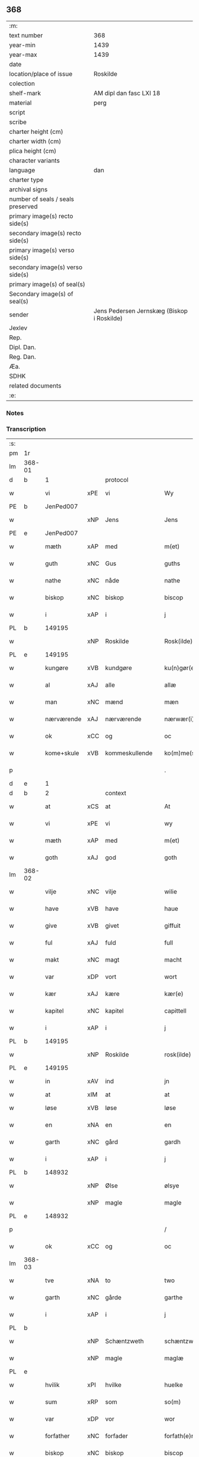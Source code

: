 ** 368

| :m:                               |                                            |
| text number                       | 368                                        |
| year-min                          | 1439                                       |
| year-max                          | 1439                                       |
| date                              |                                            |
| location/place of issue           | Roskilde                                   |
| colection                         |                                            |
| shelf-mark                        | AM dipl dan fasc LXI 18                    |
| material                          | perg                                       |
| script                            |                                            |
| scribe                            |                                            |
| charter height (cm)               |                                            |
| charter width (cm)                |                                            |
| plica height (cm)                 |                                            |
| character variants                |                                            |
| language                          | dan                                        |
| charter type                      |                                            |
| archival signs                    |                                            |
| number of seals / seals preserved |                                            |
| primary image(s) recto side(s)    |                                            |
| secondary image(s) recto side(s)  |                                            |
| primary image(s) verso side(s)    |                                            |
| secondary image(s) verso side(s)  |                                            |
| primary image(s) of seal(s)       |                                            |
| Secondary image(s) of seal(s)     |                                            |
| sender                            | Jens Pedersen Jernskæg (Biskop i Roskilde) |
| Jexlev                            |                                            |
| Rep.                              |                                            |
| Dipl. Dan.                        |                                            |
| Reg. Dan.                         |                                            |
| Æa.                               |                                            |
| SDHK                              |                                            |
| related documents                 |                                            |
| :e:                               |                                            |

*** Notes


*** Transcription
| :s: |        |             |     |                |   |                     |             |   |   |   |        |     |   |   |   |        |    |    |    |    |
| pm  | 1r     |             |     |                |   |                     |             |   |   |   |        |     |   |   |   |        |    |    |    |    |
| lm  | 368-01 |             |     |                |   |                     |             |   |   |   |        |     |   |   |   |        |    |    |    |    |
| d   | b      | 1           |     | protocol       |   |                     |             |   |   |   |        |     |   |   |   |        |    |    |    |    |
| w   |        | vi          | xPE | vi             |   | Wy                  | Wý          |   |   |   |        | dan |   |   |   | 368-01 |    |    |    |    |
| PE  | b      | JenPed007   |     |                |   |                     |             |   |   |   |        |     |   |   |   |        |    1550|    |    |    |
| w   |        |             | xNP | Jens           |   | Jens                | Jen        |   |   |   |        | dan |   |   |   | 368-01 |1550|    |    |    |
| PE  | e      | JenPed007   |     |                |   |                     |             |   |   |   |        |     |   |   |   |        |    1550|    |    |    |
| w   |        | mæth        | xAP | med            |   | m(et)               | mꝫ          |   |   |   |        | dan |   |   |   | 368-01 |    |    |    |    |
| w   |        | guth        | xNC | Gus            |   | guths               | guth       |   |   |   |        | dan |   |   |   | 368-01 |    |    |    |    |
| w   |        | nathe       | xNC | nåde           |   | nathe               | nathe       |   |   |   |        | dan |   |   |   | 368-01 |    |    |    |    |
| w   |        | biskop      | xNC | biskop         |   | biscop              | biſcop      |   |   |   |        | dan |   |   |   | 368-01 |    |    |    |    |
| w   |        | i           | xAP | i              |   | j                   | j           |   |   |   |        | dan |   |   |   | 368-01 |    |    |    |    |
| PL | b |    149195|   |   |   |                     |                  |   |   |   |                                 |     |   |   |   |               |    |    |    1518|    |
| w   |        |             | xNP | Roskilde       |   | Rosk(ilde)          | Roſkꝭ       |   |   |   |        | dan |   |   |   | 368-01 |    |    |1518|    |
| PL | e |    149195|   |   |   |                     |                  |   |   |   |                                 |     |   |   |   |               |    |    |    1518|    |
| w   |        | kungøre     | xVB | kundgøre       |   | ku(n)gør(e)         | ku̅gør      |   |   |   |        | dan |   |   |   | 368-01 |    |    |    |    |
| w   |        | al          | xAJ | alle           |   | allæ                | allæ        |   |   |   |        | dan |   |   |   | 368-01 |    |    |    |    |
| w   |        | man         | xNC | mænd           |   | mæn                 | mæ         |   |   |   |        | dan |   |   |   | 368-01 |    |    |    |    |
| w   |        | nærværende  | xAJ | nærværende     |   | nærwær(i)nd(e)      | nærwærn   |   |   |   |        | dan |   |   |   | 368-01 |    |    |    |    |
| w   |        | ok          | xCC | og             |   | oc                  | oc          |   |   |   |        | dan |   |   |   | 368-01 |    |    |    |    |
| w   |        | kome+skule  | xVB | kommeskullende |   | ko(m)me(skulende)   | ko̅me       |   |   |   | de-sup | dan |   |   |   | 368-01 |    |    |    |    |
| p   |        |             |     |                |   | .                   | .           |   |   |   |        | dan |   |   |   | 368-01 |    |    |    |    |
| d   | e      | 1           |     |                |   |                     |             |   |   |   |        |     |   |   |   |        |    |    |    |    |
| d   | b      | 2           |     | context        |   |                     |             |   |   |   |        |     |   |   |   |        |    |    |    |    |
| w   |        | at          | xCS | at             |   | At                  | At          |   |   |   |        | dan |   |   |   | 368-01 |    |    |    |    |
| w   |        | vi          | xPE | vi             |   | wy                  | wý          |   |   |   |        | dan |   |   |   | 368-01 |    |    |    |    |
| w   |        | mæth        | xAP | med            |   | m(et)               | mꝫ          |   |   |   |        | dan |   |   |   | 368-01 |    |    |    |    |
| w   |        | goth        | xAJ | god            |   | goth                | goth        |   |   |   |        | dan |   |   |   | 368-01 |    |    |    |    |
| lm  | 368-02 |             |     |                |   |                     |             |   |   |   |        |     |   |   |   |        |    |    |    |    |
| w   |        | vilje       | xNC | vilje          |   | wilie               | wilıe       |   |   |   |        | dan |   |   |   | 368-02 |    |    |    |    |
| w   |        | have        | xVB | have           |   | haue                | haue        |   |   |   |        | dan |   |   |   | 368-02 |    |    |    |    |
| w   |        | give        | xVB | givet          |   | giffuit             | giffuit     |   |   |   |        | dan |   |   |   | 368-02 |    |    |    |    |
| w   |        | ful         | xAJ | fuld           |   | full                | full        |   |   |   |        | dan |   |   |   | 368-02 |    |    |    |    |
| w   |        | makt        | xNC | magt           |   | macht               | macht       |   |   |   |        | dan |   |   |   | 368-02 |    |    |    |    |
| w   |        | var         | xDP | vort           |   | wort                | woꝛt        |   |   |   |        | dan |   |   |   | 368-02 |    |    |    |    |
| w   |        | kær         | xAJ | kære           |   | kær(e)              | kær        |   |   |   |        | dan |   |   |   | 368-02 |    |    |    |    |
| w   |        | kapitel     | xNC | kapitel        |   | capittell           | capittell   |   |   |   |        | dan |   |   |   | 368-02 |    |    |    |    |
| w   |        | i           | xAP | i              |   | j                   | j           |   |   |   |        | dan |   |   |   | 368-02 |    |    |    |    |
| PL | b |    149195|   |   |   |                     |                  |   |   |   |                                 |     |   |   |   |               |    |    |    1519|    |
| w   |        |             | xNP | Roskilde       |   | rosk(ilde)          | roſkꝭ       |   |   |   |        | dan |   |   |   | 368-02 |    |    |1519|    |
| PL | e |    149195|   |   |   |                     |                  |   |   |   |                                 |     |   |   |   |               |    |    |    1519|    |
| w   |        | in          | xAV | ind            |   | jn                  | ȷn          |   |   |   |        | dan |   |   |   | 368-02 |    |    |    |    |
| w   |        | at          | xIM | at             |   | at                  | at          |   |   |   | =      |     |   |   |   |        |    |    |    |    |
| w   |        | løse        | xVB | løse           |   | løse                | løſe        |   |   |   | ==     | dan |   |   |   | 368-02 |    |    |    |    |
| w   |        | en          | xNA | en             |   | en                  | e          |   |   |   |        | dan |   |   |   | 368-02 |    |    |    |    |
| w   |        | garth       | xNC | gård           |   | gardh               | gardh       |   |   |   |        | dan |   |   |   | 368-02 |    |    |    |    |
| w   |        | i           | xAP | i              |   | j                   | j           |   |   |   |        | dan |   |   |   | 368-02 |    |    |    |    |
| PL | b |    148932|   |   |   |                     |                  |   |   |   |                                 |     |   |   |   |               |    |    |    1520|    |
| w   |        |             | xNP | Ølse           |   | ølsye               | ølſye       |   |   |   |        | dan |   |   |   | 368-02 |    |    |1520|    |
| w   |        |             | xNP | magle          |   | magle               | magle       |   |   |   |        | dan |   |   |   | 368-02 |    |    |1520|    |
| PL | e |    148932|   |   |   |                     |                  |   |   |   |                                 |     |   |   |   |               |    |    |    1520|    |
| p   |        |             |     |                |   | /                   | /           |   |   |   |        | dan |   |   |   | 368-02 |    |    |    |    |
| w   |        | ok          | xCC | og             |   | oc                  | oc          |   |   |   |        | dan |   |   |   | 368-02 |    |    |    |    |
| lm  | 368-03 |             |     |                |   |                     |             |   |   |   |        |     |   |   |   |        |    |    |    |    |
| w   |        | tve         | xNA | to             |   | two                 | two         |   |   |   |        | dan |   |   |   | 368-03 |    |    |    |    |
| w   |        | garth       | xNC | gårde          |   | garthe              | garthe      |   |   |   |        | dan |   |   |   | 368-03 |    |    |    |    |
| w   |        | i           | xAP | i              |   | j                   | j           |   |   |   |        | dan |   |   |   | 368-03 |    |    |    |    |
| PL | b |    |   |   |   |                     |                  |   |   |   |                                 |     |   |   |   |               |    |    |    1521|    |
| w   |        |             | xNP | Schæntzweth    |   | schæntzweth         | ſchæntzweth |   |   |   |        | dan |   |   |   | 368-03 |    |    |1521|    |
| w   |        |             | xNP | magle          |   | maglæ               | maglæ       |   |   |   |        | dan |   |   |   | 368-03 |    |    |1521|    |
| PL | e |    |   |   |   |                     |                  |   |   |   |                                 |     |   |   |   |               |    |    |    1521|    |
| w   |        | hvilik      | xPI | hvilke         |   | huelke              | huelke      |   |   |   |        | dan |   |   |   | 368-03 |    |    |    |    |
| w   |        | sum         | xRP | som            |   | so(m)               | ſo̅          |   |   |   |        | dan |   |   |   | 368-03 |    |    |    |    |
| w   |        | var         | xDP | vor            |   | wor                 | woꝛ         |   |   |   |        | dan |   |   |   | 368-03 |    |    |    |    |
| w   |        | forfather   | xNC | forfader       |   | forfath(e)r         | foꝛfathr   |   |   |   |        | dan |   |   |   | 368-03 |    |    |    |    |
| w   |        | biskop      | xNC | biskop         |   | biscop              | biſcop      |   |   |   |        | dan |   |   |   | 368-03 |    |    |    |    |
| PE  | b      | PedLod001   |     |                |   |                     |             |   |   |   |        |     |   |   |   |        |    1551|    |    |    |
| w   |        |             | xNP | Peder          |   | pæth(e)r            | pæthꝛ      |   |   |   |        | dan |   |   |   | 368-03 |1551|    |    |    |
| PE  | e      | PedLod001   |     |                |   |                     |             |   |   |   |        |     |   |   |   |        |    1551|    |    |    |
| w   |        | en          | xAT | en             |   | een                 | ee         |   |   |   |        | dan |   |   |   | 368-03 |    |    |    |    |
| w   |        | goth        | xAJ | god            |   | goth                | goth        |   |   |   |        | dan |   |   |   | 368-03 |    |    |    |    |
| w   |        | kone        | xNC | kvinde         |   | q(ui)nne            | qnne       |   |   |   |        | dan |   |   |   | 368-03 |    |    |    |    |
| PE  | b      | KriPed003   |     |                |   |                     |             |   |   |   |        |     |   |   |   |        |    |    2505|    |    |
| PE | b | KriPed003 |   |   |   |                     |                  |   |   |   |                                 |     |   |   |   |               |    1552|    |    |    |
| w   |        |             | xNP | Kirstine       |   | kirstine            | kırſtine    |   |   |   |        | dan |   |   |   | 368-03 |1552|2505|    |    |
| PE | e | KriPed003 |   |   |   |                     |                  |   |   |   |                                 |     |   |   |   |               |    1552|    |    |    |
| lm  | 368-04 |             |     |                |   |                     |             |   |   |   |        |     |   |   |   |        |    |    |    |    |
| w   |        |             | xNP | Oves           |   | awes                | awes        |   |   |   |        | dan |   |   |   | 368-04 |    |2505|    |    |
| PE  | e      | KriPed003   |     |                |   |                     |             |   |   |   |        |     |   |   |   |        |    |    2505|    |    |
| PE  | b      | OveSte001   |     |                |   |                     |             |   |   |   |        |     |   |   |   |        |    1553|    |    |    |
| w   |        |             | xNP | Ove            |   | Awe                 | Awe         |   |   |   |        | dan |   |   |   | 368-04 |1553|    |    |    |
| w   |        |             | xNP | Stegs          |   | steghes             | ſteghe     |   |   |   |        | dan |   |   |   | 368-04 |1553|    |    |    |
| PE  | e      | OveSte001   |     |                |   |                     |             |   |   |   |        |     |   |   |   |        |    1553|    |    |    |
| w   |        | æfterlive   | xNC | efterleve      |   | efft(er)leue        | efftleue   |   |   |   |        | dan |   |   |   | 368-04 |    |    |    |    |
| w   |        | til         | xAP | til            |   | till                | till        |   |   |   |        | dan |   |   |   | 368-04 |    |    |    |    |
| w   |        | pant        | xNC | pant           |   | pant                | pant        |   |   |   |        | dan |   |   |   | 368-04 |    |    |    |    |
| w   |        | sætje       | xVB | sætte          |   | sættæ               | ſættæ       |   |   |   |        | dan |   |   |   | 368-04 |    |    |    |    |
| w   |        | æfter       | xAP | efter          |   | efft(er)            | efft       |   |   |   |        | dan |   |   |   | 368-04 |    |    |    |    |
| w   |        | thæn        | xPE | thi            |   | thy                 | thẏ         |   |   |   |        | dan |   |   |   | 368-04 |    |    |    |    |
| w   |        | sum         | xAV | som            |   | so(m)               | so̅          |   |   |   |        | dan |   |   |   | 368-04 |    |    |    |    |
| w   |        | thæn        | xPE | de             |   | the                 | the         |   |   |   |        | dan |   |   |   | 368-04 |    |    |    |    |
| w   |        | brev        | xNC | brev           |   | breff               | bꝛeff       |   |   |   |        | dan |   |   |   | 368-04 |    |    |    |    |
| w   |        | utvise      | xVB | udvise         |   | vtwise              | vtwiſe      |   |   |   |        | dan |   |   |   | 368-04 |    |    |    |    |
| w   |        | sum         | xRP | som            |   | so(m)               | so̅          |   |   |   |        | dan |   |   |   | 368-04 |    |    |    |    |
| w   |        | thær        | xAV | der            |   | th(e)r              | thꝛ        |   |   |   |        | dan |   |   |   | 368-04 |    |    |    |    |
| w   |        | upa         | xAV | opå            |   | wpa                 | wpa         |   |   |   |        | dan |   |   |   | 368-04 |    |    |    |    |
| w   |        | give        | xVB | givne          |   | giffnæ              | giffnæ      |   |   |   |        | dan |   |   |   | 368-04 |    |    |    |    |
| w   |        | være        | xVB | ere            |   | ær(e)               | ær         |   |   |   |        | dan |   |   |   | 368-04 |    |    |    |    |
| lm  | 368-05 |             |     |                |   |                     |             |   |   |   |        |     |   |   |   |        |    |    |    |    |
| w   |        | ok          | xCC | og             |   | Oc                  | Oc          |   |   |   |        | dan |   |   |   | 368-05 |    |    |    |    |
| w   |        | unne        | xVB | unde           |   | wnne                | wnne        |   |   |   |        | dan |   |   |   | 368-05 |    |    |    |    |
| w   |        | vi          | xPE | vi             |   | wy                  | wẏ          |   |   |   |        | dan |   |   |   | 368-05 |    |    |    |    |
| w   |        | fornævnd    | xAJ | fornævnte      |   | for(nefnde)         | foꝛͩͤ         |   |   |   |        | dan |   |   |   | 368-05 |    |    |    |    |
| w   |        | kapitel     | xNC | kapitel        |   | capittell           | capittell   |   |   |   |        | dan |   |   |   | 368-05 |    |    |    |    |
| w   |        | thænne      | xDD | dette          |   | th(e)ttæ            | tht̅tæ       |   |   |   |        | dan |   |   |   | 368-05 |    |    |    |    |
| w   |        | fornævnd    | xAJ | fornævnte      |   | for(nefnde)         | foꝛͩͤ         |   |   |   |        | dan |   |   |   | 368-05 |    |    |    |    |
| w   |        | goths       | xNC | gods           |   | gotz                | gotz        |   |   |   |        | dan |   |   |   | 368-05 |    |    |    |    |
| w   |        | i           | xAP | i              |   | j                   | j           |   |   |   |        | dan |   |   |   | 368-05 |    |    |    |    |
| w   |        | pant        | xNC | pant           |   | pant                | pant        |   |   |   |        | dan |   |   |   | 368-05 |    |    |    |    |
| w   |        | at          | xIM | at             |   | at                  | at          |   |   |   |        | dan |   |   |   | 368-05 |    |    |    |    |
| w   |        | have        | xVB | have           |   | haue                | haue        |   |   |   |        | dan |   |   |   | 368-05 |    |    |    |    |
| w   |        | i           | xAP | i              |   | j                   | j           |   |   |   |        | dan |   |   |   | 368-05 |    |    |    |    |
| w   |        | al          | xAJ | alle           |   | allæ                | allæ        |   |   |   |        | dan |   |   |   | 368-05 |    |    |    |    |
| w   |        | mate        | xNC | måde           |   | made                | made        |   |   |   |        | dan |   |   |   | 368-05 |    |    |    |    |
| w   |        | sum         | xRP | som            |   | som                 | ſo         |   |   |   |        | dan |   |   |   | 368-05 |    |    |    |    |
| w   |        | thæn        | xAT | det            |   | th(et)              | thꝫ         |   |   |   |        | dan |   |   |   | 368-05 |    |    |    |    |
| w   |        | brev        | xNC | brev           |   | breff               | bꝛeff       |   |   |   |        | dan |   |   |   | 368-05 |    |    |    |    |
| w   |        | utvise      | xVB | udviser        |   | wtwyser             | wtwyſer     |   |   |   |        | dan |   |   |   | 368-05 |    |    |    |    |
| lm  | 368-06 |             |     |                |   |                     |             |   |   |   |        |     |   |   |   |        |    |    |    |    |
| w   |        | sva         | xAV | så             |   | Swo                 | wo         |   |   |   |        | dan |   |   |   | 368-06 |    |    |    |    |
| w   |        | længe       | xAV | længe          |   | længe               | længe       |   |   |   |        | dan |   |   |   | 368-06 |    |    |    |    |
| w   |        | til         | xAP | til            |   | till                | till        |   |   |   |        | dan |   |   |   | 368-06 |    |    |    |    |
| w   |        | vi          | xPE | vi             |   | wy                  | wẏ          |   |   |   |        | dan |   |   |   | 368-06 |    |    |    |    |
| w   |        | æller       | xCC | eller          |   | æll(er)             | æl̅l         |   |   |   |        | dan |   |   |   | 368-06 |    |    |    |    |
| w   |        | var         | xDD | vor            |   | wor                 | woꝛ         |   |   |   |        | dan |   |   |   | 368-06 |    |    |    |    |
| w   |        | æfterkomere | xNC | efterkommere   |   | efft(er)ko(m)mer(e) | efftko̅mer |   |   |   |        | dan |   |   |   | 368-06 |    |    |    |    |
| w   |        | løse        | xVB | løse           |   | løse                | løſe        |   |   |   |        | dan |   |   |   | 368-06 |    |    |    |    |
| w   |        | thænne      | xDD | dette          |   | th(e)ttæ            | thtt̅æ       |   |   |   |        | dan |   |   |   | 368-06 |    |    |    |    |
| w   |        | fornævnd    | xAJ | fornævnte      |   | for(nefnde)         | foꝛͩͤ         |   |   |   |        | dan |   |   |   | 368-06 |    |    |    |    |
| w   |        | goths       | xNC | gods           |   | gotz                | gotz        |   |   |   |        | dan |   |   |   | 368-06 |    |    |    |    |
| w   |        | af          | xAP | af             |   | aff                 | aff         |   |   |   |        | dan |   |   |   | 368-06 |    |    |    |    |
| w   |        | fornævnd    | xAJ | fornævnte      |   | for(nefnde)         | forͩͤ         |   |   |   |        | dan |   |   |   | 368-06 |    |    |    |    |
| w   |        | kapitel     | xNC | kapitel        |   | capittell           | capittell   |   |   |   |        | dan |   |   |   | 368-06 |    |    |    |    |
| w   |        | for         | xAP | for            |   | for                 | foꝛ         |   |   |   |        | dan |   |   |   | 368-06 |    |    |    |    |
| w   |        | thæn        | xAT | de             |   | the                 | the         |   |   |   |        | dan |   |   |   | 368-06 |    |    |    |    |
| w   |        | same        | xAJ | samme          |   | sa(m)me             | ſa̅me        |   |   |   |        | dan |   |   |   | 368-06 |    |    |    |    |
| w   |        | pænning     | xNC | penninge       |   | pen(ninge)          | pe̅         |   |   |   |        | dan |   |   |   | 368-06 |    |    |    |    |
| lm  | 368-07 |             |     |                |   |                     |             |   |   |   |        |     |   |   |   |        |    |    |    |    |
| w   |        | sum         | xRP | som            |   | som                 | ſom         |   |   |   |        | dan |   |   |   | 368-07 |    |    |    |    |
| w   |        | fornævnd    | xAJ | fornævnte      |   | for(nefnde)         | foꝛͩͤ         |   |   |   |        | dan |   |   |   | 368-07 |    |    |    |    |
| w   |        | biskop      | xNC | biskop         |   | biscop              | bıſcop      |   |   |   |        | dan |   |   |   | 368-07 |    |    |    |    |
| PE  | b      | PedLod001   |     |                |   |                     |             |   |   |   |        |     |   |   |   |        |    2506|    |    |    |
| w   |        |             | xNP | Peder          |   | pæth(e)r            | pæthꝛ      |   |   |   |        | dan |   |   |   | 368-07 |2506|    |    |    |
| PE  | e      | PedLod001   |     |                |   |                     |             |   |   |   |        |     |   |   |   |        |    2506|    |    |    |
| w   |        | thæn        | xPE | det            |   | th(et)              | thꝫ         |   |   |   |        | dan |   |   |   | 368-07 |    |    |    |    |
| w   |        | i           | xAP | i              |   | j                   | j           |   |   |   |        | dan |   |   |   | 368-07 |    |    |    |    |
| w   |        | pant        | xNC | pant           |   | pant                | pant        |   |   |   |        | dan |   |   |   | 368-07 |    |    |    |    |
| w   |        | foresætje   | xVB | foresætte      |   | for(e) sættæ        | for ſættæ  |   |   |   |        | dan |   |   |   | 368-07 |    |    |    |    |
| d   | e      | 2           |     |                |   |                     |             |   |   |   |        |     |   |   |   |        |    |    |    |    |
| d   | b      | 3           |     | eschatocol     |   |                     |             |   |   |   |        |     |   |   |   |        |    |    |    |    |
| w   |        |             | lat |                |   | Jn                  | Jn          |   |   |   |        | lat |   |   |   | 368-07 |    |    |    |    |
| w   |        |             | lat |                |   | Cui(us)             | Cuiꝰ        |   |   |   |        | lat |   |   |   | 368-07 |    |    |    |    |
| w   |        |             | lat |                |   | rei                 | rei         |   |   |   |        | lat |   |   |   | 368-07 |    |    |    |    |
| w   |        |             | lat |                |   | testimo(nium)       | teſtımoͫ     |   |   |   |        | lat |   |   |   | 368-07 |    |    |    |    |
| w   |        |             | lat |                |   | Sigillu(m)          | ıgıllu̅     |   |   |   |        | lat |   |   |   | 368-07 |    |    |    |    |
| w   |        |             | lat |                |   | n(ost)r(u)m         | nr̅         |   |   |   |        | lat |   |   |   | 368-07 |    |    |    |    |
| w   |        |             | lat |                |   | p(rese)ntib(us)     | pn̅tıb      |   |   |   |        | lat |   |   |   | 368-07 |    |    |    |    |
| w   |        |             | lat |                |   | e(st)               | e̅           |   |   |   |        | lat |   |   |   | 368-07 |    |    |    |    |
| w   |        |             | lat |                |   | appe(n)su(m)        | ae̅ſu̅       |   |   |   |        | lat |   |   |   | 368-07 |    |    |    |    |
| lm  | 368-08 |             |     |                |   |                     |             |   |   |   |        |     |   |   |   |        |    |    |    |    |
| w   |        |             | lat |                |   | Dat(um)             | Datͫ         |   |   |   |        | lat |   |   |   | 368-08 |    |    |    |    |
| PL  | b      |             149195|     |                |   |                     |             |   |   |   |        |     |   |   |   |        |    |    |    1522|    |
| w   |        |             | lat |                |   | rosk(ildis)         | roſkꝭ       |   |   |   |        | lat |   |   |   | 368-08 |    |    |1522|    |
| PL  | e      |             149195|     |                |   |                     |             |   |   |   |        |     |   |   |   |        |    |    |    1522|    |
| w   |        |             | lat |                |   | Anno                | Anno        |   |   |   |        | lat |   |   |   | 368-08 |    |    |    |    |
| w   |        |             | lat |                |   | d(omi)nj            | dn̅ȷ         |   |   |   |        | lat |   |   |   | 368-08 |    |    |    |    |
| n   |        |             | lat |                |   | mcdxxxix            | cdxxxix    |   |   |   |        | lat |   |   |   | 368-08 |    |    |    |    |
| w   |        |             | lat |                |   | d(o)m(ini)ca        | dm̅ca        |   |   |   |        | lat |   |   |   | 368-08 |    |    |    |    |
| w   |        |             | lat |                |   | Esto                | Eſto        |   |   |   |        | lat |   |   |   | 368-08 |    |    |    |    |
| w   |        |             | lat |                |   | michi               | michi       |   |   |   |        | lat |   |   |   | 368-08 |    |    |    |    |
| d   | e      | 3           |     |                |   |                     |             |   |   |   |        |     |   |   |   |        |    |    |    |    |
| :e: |        |             |     |                |   |                     |             |   |   |   |        |     |   |   |   |        |    |    |    |    |
